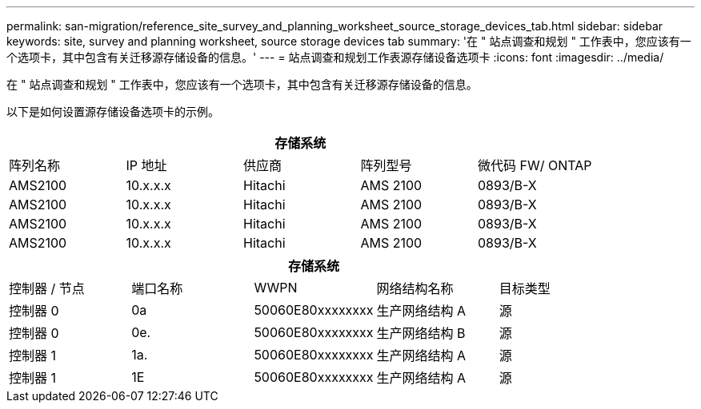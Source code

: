 ---
permalink: san-migration/reference_site_survey_and_planning_worksheet_source_storage_devices_tab.html 
sidebar: sidebar 
keywords: site, survey and planning worksheet, source storage devices tab 
summary: '在 " 站点调查和规划 " 工作表中，您应该有一个选项卡，其中包含有关迁移源存储设备的信息。' 
---
= 站点调查和规划工作表源存储设备选项卡
:icons: font
:imagesdir: ../media/


[role="lead"]
在 " 站点调查和规划 " 工作表中，您应该有一个选项卡，其中包含有关迁移源存储设备的信息。

以下是如何设置源存储设备选项卡的示例。

|===
5+| 存储系统 


 a| 
阵列名称
 a| 
IP 地址
 a| 
供应商
 a| 
阵列型号
 a| 
微代码 FW/ ONTAP



 a| 
AMS2100
 a| 
10.x.x.x
 a| 
Hitachi
 a| 
AMS 2100
 a| 
0893/B-X



 a| 
AMS2100
 a| 
10.x.x.x
 a| 
Hitachi
 a| 
AMS 2100
 a| 
0893/B-X



 a| 
AMS2100
 a| 
10.x.x.x
 a| 
Hitachi
 a| 
AMS 2100
 a| 
0893/B-X



 a| 
AMS2100
 a| 
10.x.x.x
 a| 
Hitachi
 a| 
AMS 2100
 a| 
0893/B-X

|===
|===
5+| 存储系统 


 a| 
控制器 / 节点
 a| 
端口名称
 a| 
WWPN
 a| 
网络结构名称
 a| 
目标类型



 a| 
控制器 0
 a| 
0a
 a| 
50060E80xxxxxxxx
 a| 
生产网络结构 A
 a| 
源



 a| 
控制器 0
 a| 
0e.
 a| 
50060E80xxxxxxxx
 a| 
生产网络结构 B
 a| 
源



 a| 
控制器 1
 a| 
1a.
 a| 
50060E80xxxxxxxx
 a| 
生产网络结构 A
 a| 
源



 a| 
控制器 1
 a| 
1E
 a| 
50060E80xxxxxxxx
 a| 
生产网络结构 A
 a| 
源

|===